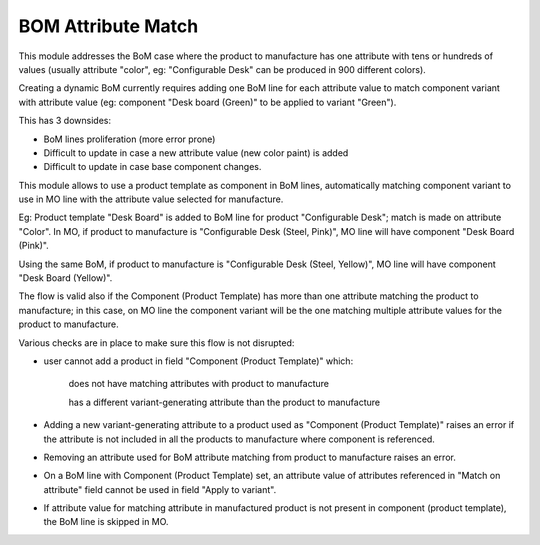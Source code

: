 ===================
BOM Attribute Match
===================

.. !!!!!!!!!!!!!!!!!!!!!!!!!!!!!!!!!!!!!!!!!!!!!!!!!!!!
   !! This file is generated by oca-gen-addon-readme !!
   !! changes will be overwritten.                   !!
   !!!!!!!!!!!!!!!!!!!!!!!!!!!!!!!!!!!!!!!!!!!!!!!!!!!!

.. |badge1| image:: https://img.shields.io/badge/maturity-Beta-yellow.png
    :target: https://odoo-community.org/page/development-status
    :alt: Beta
.. |badge2| image:: https://img.shields.io/badge/licence-LGPL--3-blue.png
    :target: http://www.gnu.org/licenses/agpl-3.0-standalone.html
    :alt: License: LGPL-3

|badge1| |badge2|

This module addresses the BoM case where the product to manufacture has one attribute with tens or hundreds of values (usually attribute "color", eg: "Configurable Desk" can be produced in 900 different colors).

Creating a dynamic BoM currently requires adding one BoM line for each attribute value to match component variant with attribute value (eg: component "Desk board (Green)" to be applied to variant "Green").

This has 3 downsides:

- BoM lines proliferation (more error prone)

- Difficult to update in case a new attribute value (new color paint) is added

- Difficult to update in case base component changes.


This module allows to use a product template as component in BoM lines, automatically matching component variant to use in MO line with the attribute value selected for manufacture.

Eg: Product template "Desk Board" is added to BoM line for product "Configurable Desk"; match is made on attribute "Color". In MO, if product to manufacture is "Configurable Desk (Steel, Pink)", MO line will have component "Desk Board (Pink)".

Using the same BoM, if product to manufacture is "Configurable Desk (Steel, Yellow)", MO line will have component "Desk Board (Yellow)".


The flow is valid also if the Component (Product Template) has more than one attribute matching the product to manufacture; in this case, on MO line the component variant will be the one matching multiple attribute values for the product to manufacture.


Various checks are in place to make sure this flow is not disrupted:

- user cannot add a product in field "Component (Product Template)" which:

    does not have matching attributes with product to manufacture

    has a different variant-generating attribute than the product to manufacture

- Adding a new variant-generating attribute to a product used as "Component (Product Template)" raises an error if the attribute is not included in all the products to manufacture where component is referenced.

- Removing an attribute used for BoM attribute matching from product to manufacture raises an error.

- On a BoM line with Component (Product Template) set, an attribute value of attributes referenced in "Match on attribute" field cannot be used in field "Apply to variant".

- If attribute value for matching attribute in manufactured product is not present in component (product template), the BoM line is skipped in MO.

